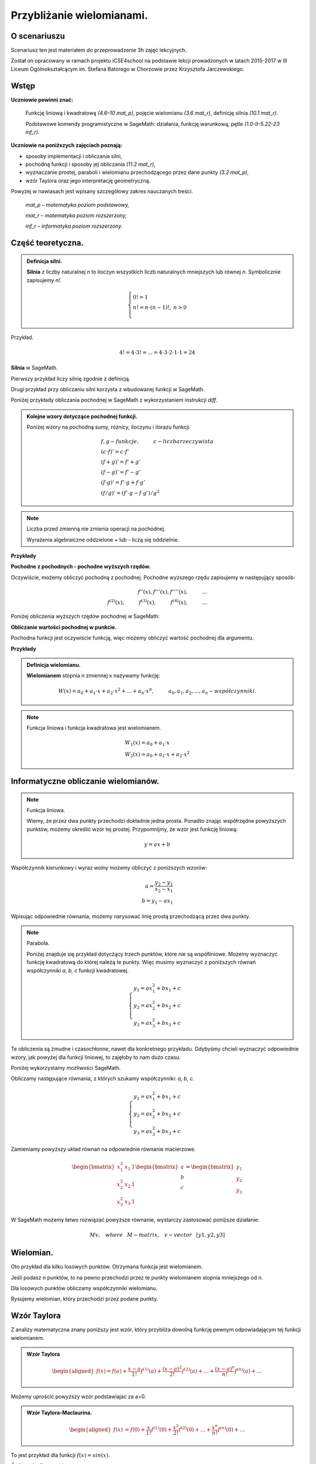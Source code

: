 .. -*- coding: utf-8 -*-

Przybliżanie wielomianami.
==========================

O scenariuszu
^^^^^^^^^^^^^

Scenariusz ten jest materiałem do przeprowadzenie 3h zajęć
lekcyjnych. 

Został on opracowany w ramach projektu iCSE4school na podstawie lekcji
prowadzonych w latach 2015-2017 w III Liceum
Ogólnokształcącym im. Stefana Batorego w Chorzowie przez Krzysztofa
Jarczewskiego.


.. only:: html

   .. admonition::  Uwaga!

      W każdym z okien programu można zmieniać liczby, tekst, zmienne
      lub cały kod.  Nie trzeba się martwić, jeśli program przestanie
      działać, bo po odświeżeniu trony powróci do ustawień
      początkowych.  Często następny kod wynika z poprzedniego, więc
      należy ćwiczenia (algorytmy) wykonywać według kolejności.


Wstęp
^^^^^


**Uczniowie powinni znać:**

    Funkcję liniową i kwadratową *(4.6–10 mat_p)*, pojęcie wielomianu *(3.6 mat_r)*, definicję silnia *(10.1 mat_r)*.
    
    Podstawowe komendy programistyczne w SageMath: działania, funkcję warunkową, pętle *(1.0-II-5.22-23 inf_r)*.

**Uczniowie na poniższych zajęciach poznają:**

- sposoby implementacji i obliczania silni,
- pochodną funkcji i sposoby jej obliczania *(11.2 mat_r)*,
- wyznaczanie prostej, paraboli i wielomianu przechodzącego przez dane punkty *(3.2 mat_p)*,
- wzór Taylora oraz jego interpretację geometryczną.

Powyżej w nawiasach jest wpisany szczegółowy zakres nauczanych treści.

  *mat_p – matematyka poziom podstawowy,*

  *mat_r – matematyka poziom rozszerzony,*
 
  *inf_r – informatyka poziom rozszerzony.*   





Część teoretyczna.
^^^^^^^^^^^^^^^^^^

.. admonition:: Definicja silni.

    **Silnia** z liczby naturalnej *n* to iloczyn wszystkich liczb naturalnych mniejszych lub równej *n*. Symbolicznie zapisujemy *n!*.

    .. math::

         \left\{
         \begin{array}{ll}
         0!=1  & {} \\ 
         n!=n \cdot (n-1)!, & {} n>0 \\
         \end{array}
         \right.

Przykład.

.. math:: 
   \ 4!= 4 \cdot 3! =...= 4 \cdot 3 \cdot 2 \cdot 1 \cdot 1 = 24 
   
**Silnia** w SageMath.

Pierwszy przykład liczy silnię zgodnie z definicją.

.. sagecellserver::
    
   silnia=1
   for i in range(1,6):
        silnia=silnia*i
        print i, '!=', silnia
        
.. only:: latex

    .. code:: python

        1!= 1
        2!= 2
        3!= 6
        4!= 24
        5!= 120
    
    
Drugi przykład przy obliczaniu silni korzysta z wbudowanej funkcji w SageMath.

.. sagecellserver::
    
    print 5, '!=', factorial(5)


.. admonition::

    **Pochodną** będziemy interpretować jako matematyczne działanie na funkcji.

    **Podstawowe wzory:**

    .. math:: 

        \begin{array}{ll}
        n'=0 \\ x'=1 \\ (x^n)'= n \cdot x^{n-1}, & {} n>1 \\ (sin(x))'=cos(x) \\ (cos(x))'=-sin(x)
        \end{array}


Poniżej przykłady obliczania pochodnej w SageMath z wykorzystaniem instrukcji *diff*.

.. sagecellserver::

    f=x^5  #you can change this function
    show("f(x)=",f)
    show("f'(x)=",f.diff(x))
    
.. sagecellserver::

    f=sin(x)
    show("f(x)=",f)
    show("f'(x)=",f.diff(x))
 

.. admonition:: **Kolejne wzory dotyczące pochodnej funkcji.**

    Poniżej wzory na pochodną sumy, różnicy, iloczynu i ilorazu funkcji.

    .. math:: 

        \begin{array}{ll}
        f, g - funkcje, \hspace{1cm} c - liczba \hspace{0,2cm} rzeczywista\\
        (c \cdot f)' =c \cdot f' \\ (f+g)'= f' + g' \\ (f-g)'= f' - g' \\
        (f \cdot g)' = f' \cdot g + f \cdot g' \\ (f/g)'= (f' \cdot g - f \cdot g')/g^2
        \end{array}


.. note:: 

    Liczba przed zmienną nie zmienia operacji na pochodnej.

    Wyrażenia algebraiczne oddzielone *+* lub *-* liczą się oddzielnie.
    

**Przykłady**

.. sagecellserver::


    f=x^3-2*x^2+3*x-4   #you can change this function
    show("1. f(x)=",f,",        f'(x)=",f.diff(x))
    f=x*cos(x)
    show("2. f(x)=",f,",       f'(x)=",f.diff(x))
    f=x^2*sin(x)
    show("3. f(x)=",f,",       f'(x)=",f.diff(x))
    f=sin(x)/x
    show("4. f(x)=",f,",      f'(x)=",f.diff(x))


**Pochodne z pochodnych - pochodne wyższych rzędów.**

Oczywiście, możemy obliczyć pochodną z pochodnej. Pochodne wyższego rzędu zapisujemy w następujący sposób:

.. math:: 

    f''(x) , \hspace{1,1cm}  f'''(x) , \hspace{1,1cm}  f''''(x),\hspace{1cm}... \\
    f^{(2)}(x) , \hspace{1cm}  f^{(3)}(x) , \hspace{1cm}  f^{(4)}(x),\hspace{1cm}...

Poniżej obliczenia wyższych rzędów pochodnej w SageMath:

.. sagecellserver::

    f=x^3-3*x^2  #you can change this function
    show ("      f(x)=",f, "        f'(x)=", f.diff(x))
    show ("f''(x)=",f.diff(x,2),"         f'''(x)=", f.diff(x,3))
    
.. sagecellserver::

    f=sin(x)
    show('f(x)=',f)
    show("f'(x)=",f.diff(x))
    show("f''(x)=",f.diff(x,2))
    show("f'''(x)=",f.diff(x,3))
    show("f''''(x)=",f.diff(x,4))
    
**Obliczanie wartości pochodnej w punkcie.**

Pochodna funkcji jest oczywiście funkcją, więc możemy obliczyć wartość pochodnej dla argumentu.

**Przykłady**

.. sagecellserver::

    f=sin(x) #you can change this function
    w1=f.diff(x).substitute(x = 0)
    w2=f.diff(x).substitute(x = pi/3)
    show("f(x)=", f, ",        f'(x)=",f.diff(x), ",        f'(0)=" , w1, ",        f'(pi/3)=", w2)

.. sagecellserver::

    g=x^4+3-2*x^3+5*x  #you can change this function
    w1=g.diff(x,2).subs(x = 1)
    w2=g.diff(x,2).subs(x = 2)
    show("g(x)=", g, ",      g''(x)=",g.diff(x,2), ",      g''(1)=" , w1, ",      g''(2)=", w2)


.. admonition:: **Definicja wielomianu.**

    **Wielomianem** stopnia n zmiennej x nazywamy funkcję:

    .. math::

        W(x)=a_0+a_1 \cdot x +a_2 \cdot x^2 +...+a_n \cdot x^n,  \hspace{1cm} a_0, a_1, a_2, ..., a_n - współczynniki.

.. note::

    Funkcja liniowa i funkcja kwadratowa jest wielomianem.

    .. math::

        \begin{array}{ll}
        W_1(x)=a_0+a_1 \cdot x  \\
        W_2(x)=a_0+a_1 \cdot x +a_2 \cdot x^2    
        \end{array}


Informatyczne obliczanie wielomianów.
^^^^^^^^^^^^^^^^^^^^^^^^^^^^^^^^^^^^^

.. note:: Funkcja liniowa.

    Wiemy, że przez dwa punkty przechodzi dokładnie jedna prosta.
    Ponadto znając współrzędne powyższych punktów, możemy określić wzór tej prostej.
    Przypomnijmy, że wzór jest funkcję liniową:

    .. math::

        y = a x + b 

Współczynnik kierunkowy i wyraz wolny możemy obliczyć z poniższych wzorów:

.. math:: 

    a=\frac{y_2-y_1}{x_2-x_1} \\
    b=y_1-ax_1  

Wpisując odpowiednie równania, możemy narysować linię prostą przechodzącą przez dwa punkty.

.. sagecellserver::

    x1=-int(random()*4)
    y1=int(random()*9-4)
    x2=int(random()*4)+1
    y2=int(random()*9-4)
    p1=point((x1,y1),size=10)
    p2=point((x2,y2),size=10)
    a=(y2-y1)/(x2-x1)
    b=y1-a*x1
    f=a*x+b
    show ('y=',f)
    g=plot(a*x+b,xmin=x1-2, xmax=x2+2, color="green")
    show(p1+p2+g,figsize=4)

.. only:: latex
          
    a plot as in :numref:`f_liniowa`.

    .. figure:: wielomiany_media/w1.pdf
       :width: 60%
       :name: f_liniowa 


.. note:: Parabola.

    Poniżej znajduje się przykład dotycżący trzech punktów, które nie są współliniowe. Możemy wyznaczyć funkcję kwadratową do której należą te punkty. Więc musimy wyznaczyć z poniższych równań współczynniki *a, b, c* funkcji kwadratowej.

    .. math::

        \begin{cases}
        y_1=ax_1^2+bx_1+c \\
        y_2=ax_2^2+bx_2+c \\ 
        y_3=ax_3^2+bx_3+c 
        \end{cases} 
        

Te obliczenia są żmudne i czasochłonne, nawet dla konkretnego przykładu. Gdybyśmy chcieli wyznaczyć odpowiednie wzory, jak powyżej dla funkcji liniowej, to zajęłoby to nam dużo czasu.

Poniżej wykorzystamy możliwości SageMath.

.. sagecellserver::

    x1=-1
    y1=0
    x2=1
    y2=4
    x3=3
    y3=-1
    p1=point((x1,y1),size=10)
    p2=point((x2,y2),size=10)
    p3=point((x3,y3),size=10)
    show(p1+p2+p3,figsize=3)


Obliczamy następujące równania, z których szukamy współczynniki: *a, b, c*.

.. math:: 

    \begin{cases}  
    y_1=ax_1^2+bx_1+c \\  
    y_2=ax_2^2+bx_2+c \\ 
    y_3=ax_3^2+bx_3+c 
    \end{cases}

Zamieniamy powyższy układ równań na odpowiednie równanie macierzowe.

.. math:: 
    \begin{bmatrix}
    x_1^2&x_1&1\\x_2^2&x_2&1\\
    x_3^2&x_3&1
    \end{bmatrix} 
    \begin{bmatrix} a\\b\\c\end{bmatrix} = \begin{bmatrix} y_1\\y_2\\y_3\end{bmatrix}

W SageMath możemy łatwo rozwiązać powyższe równanie, wystarczy zastosować poniższe działanie:

.. math::

    M v, \hspace{3mm} where \hspace{3mm} M-matrix, \hspace{0.3cm} v-vector \hspace{0.3cm} [y1, y2, y3]


.. sagecellserver::

    M = matrix(3,3,[[x1^2,x1,1],[x2^2,x2,1],[x3^2,x3,1]])
    v = vector([y1,y2,y3])
    wynik = M\v
    [a,b,c]=wynik
    show("a=",a,",  b=",b, ",  c=",c)
    f=a*x^2+b*x+c
    show('y=',f)
    g=plot(f,xmin=-3, xmax=5, color="green")
    show(p1+p2+p3+g,ymin=-7, ymax=8, figsize=4)
    
.. only:: latex
          
    a plot as in :numref:`parabola2`.

    .. figure:: wielomiany_media/w2.pdf
       :width: 60%
       :name: parabola2     
    

Wielomian.
^^^^^^^^^^

Oto przykład dla kilku losowych punktów. Otrzymana funkcja jest wielomianem.

Jeśli podasz n punktów, to na pewno przechodzi przez te punkty wielomianem stopnia mniejszego od n.


.. sagecellserver::

    points={}
    vector_x=[]
    vector_y=[]
    k=6                 #number of points
    y=int(random()*7-3)
    vector_y=[y]
    points=point((0,y),size=10)
    print '(',0,',',y,')'
    for i in range(k-1):
        vector_x=vector_x+[0]
    vector_x=vector_x+[1]
    for n in range(k-1):
        x=n+1
        for i in range(k):
            vector_x=vector_x+[x^(k-i-1)]
        y=int(random()*7-3)
        vector_y=vector_y+[y]
        print '(',x,',',y,')'
        points = points + point((x,y),size=10)
    show(points,ymin=-2,ymax=6,figsize=4) 
 

Dla losowych punktów obliczamy współczynniki wielomianu.

.. sagecellserver::

    M = matrix(k,k,vector_x)
    v=vector(vector_y)
    wynik = M\v
    show(M)
    show(wynik)

Rysujemy wielomian, który przechodzi przez podane punkty.

.. sagecellserver::

    var('x')
    vector_x=[]
    for i in range(k):
        vector_x=vector_x+[x^(k-i-1)]
    w=vector(vector_x)
    f=w*wynik
    show("f(x)=",f)
    f=plot(f,xmin=-1, xmax=k, color="green")
    show(points+f,ymin=-7,ymax=8,figsize=6)
    
.. only:: latex
          
    a plot as in :numref:`wielomian`.

    .. figure:: wielomiany_media/w3.pdf
       :width: 60%
       :name: wielomian    
    
   
Wzór Taylora
^^^^^^^^^^^^

Z analizy matematyczna znany poniższy jest wzór, który przybliża dowolną funkcję pewnym odpowiadającym tej funkcji wielomianem.

.. admonition:: **Wzór Taylora**

    .. math::

        \begin{aligned}
        f(x)=f(a)+{\frac  {x-a}{1!}}f^{{(1)}}(a)+{\frac  {(x-a)^{2}}{2!}}f^{{(2)}}(a)+\ldots +
        {\frac  {(x-a)^{n}}{n!}}f^{{(n)}}(a)+\ldots
        \end{aligned}

Możemy uprościć powyższy wzór podstawiajac za a=0.

.. admonition:: **Wzór Taylora-Maclaurina**.

    .. math::

        \begin{aligned}
        f(x)&=f(0)+{\frac  {x}{1!}}f^{{(1)}}(0)+{\frac  {x^{2}}{2!}}f^{{(2)}}(0)+\ldots +
        {\frac  {x^{n}}{n!}}f^{{(n)}}(0)+\ldots
        \end{aligned}

To jest przykład dla funkcji :math:`f(x)=sin(x)`.

.. sagecellserver::

    kolor=[]
    kolor=["yellowgreen","green","pink","orange","red","brown","black"]
    n=6
    f=x
    q=plot(f,xmin=-4,xmax=6, ymin=-3, ymax=3,color="yellow", legend_label="T(0)")
    for i in range(1, n):
        k=2*i+1
        f=f+(-1)^i*(1/factorial(k))*x^k
        q=q+plot(f,xmin=-5, xmax=7, ymin=-3, ymax=3, color=kolor[(i-1)%7], legend_label=r"T( %d )" % i)
    show(sin(x),"=",f)
    q=q+plot(f,xmin=-5, xmax=7, ymin=-3, ymax=3, linestyle="--", figsize=5.5)
    show(q)
 
 
.. only:: latex
          
    a plot as in :numref:`t_sin`.

    .. figure:: wielomiany_media/t2.pdf
       :width: 60%
       :name: t_sin     
       

**Ćwiczenia dla uczniów.**

Dla funkcji :math:`f(x)=cos(x)` znajdź odpowiadający wielomian ze wzoru Taylora-Maclaurina.

.. sagecellserver::

    kolor=[]
    kolor=["yellowgreen","green","pink","orange","red","brown","black"]
    n=6
    f=1
    q=plot(f,xmin=-4,xmax=6, ymin=-3, ymax=3,color="yellow", legend_label="T(0)")
    for i in range(1, n):
        k=2*i
        f=f+(-1)^i*(1/factorial(k))*x^k
        q=q+plot(f,xmin=-5, xmax=7, ymin=-3, ymax=3, color=kolor[(i-1)%7], legend_label=r"T( %d )" % i)
    show(cos(x),"=",f)    
    f=cos(x)
    q=q+plot(f,xmin=-5, xmax=7, ymin=-3, ymax=3, linestyle="--", figsize=5.5)
    show(q)


.. only:: latex
          
    a plot as in :numref:`t_cos`.

    .. figure:: wielomiany_media/t3.pdf
       :width: 60%
       :name: t_cos 


Zastosuj wzór Taylora-Maclaurina dla funkcji :math:`f(x)=e^x`.

.. sagecellserver::

    kolor=[]
    kolor=["yellowgreen","green","pink","orange","red","brown","black"]
    n=8
    f=1
    q=plot(f,xmin=-4,xmax=6, ymin=-3, ymax=3,color="yellow", legend_label="T(0)")
    for i in range(0, n):
        k=i+1
        f=f+(1/factorial(k))*x^k
        #print(f(x))
        q=q+plot(f,xmin=-5, xmax=7, ymin=-3, ymax=3, color=kolor[(i-1)%7], legend_label=r"T( %d )" % i)
    show(e^x,"=",f)
    f=e^x
    q=q+plot(f,xmin=-5, xmax=7, ymin=-3, ymax=10, linestyle="--", figsize=5.5)
    show(q)
             

Znamy już wzór Taylora. Teraz możemy uprościć nasze obliczenia i użyć wbudowanego wzoru Taylora w SageMath.

.. sagecellserver::

    f=sin(x)*x^2          #your function
    k=8                   #level iteration
    t=taylor(f,x,0,k)     #Taylor function in Sage
    q=plot(t, xmin=-5, xmax=5, ymin=-5, ymax=5, color="red", legend_label=r"Taylor(f, x, 0, %d)" % k)
    show(f,"=",t)
    q=q+plot(f, xmin=-5, xmax=5, ymin=-5, ymax=5, linestyle="--", figsize=5.5, legend_label=r"Your function")
    show(q)


.. only:: latex
          
    a plot as in :numref:`t_sin*x^2`.

    .. figure:: wielomiany_media/t1.pdf
       :width: 60%
       :name: t_sin*x^2 


Podsumowanie Autora
^^^^^^^^^^^^^^^^^^^

Zajęcia odbywały się na dodatkowych godzinach w ramach iCSE4school
w III Liceum Ogólnokształcącym im. Stefana Batorego w Chorzowie. Celem
zajęć było rozszerzenie nauczania matematyki i informatyki w drugiej
klasie liceum. Powyższy temat w drugiej grupie testowej był prowadzony
metodą „flip teaching”, czyli uczniowie musieli się przygotować do
zajęć z wykorzystaniem internetu. Pierwsze zajęcia były poświęcone
silni i pochodnej funkcji. Drugie zajęcia to wielomiany i wyznaczanie
wielomianu przechodzącego przez dane punkty. Według programu nauczania
na lekcjach matematyki podobne zadania dotyczą szczególnych przypadków
na prostej i paraboli. Ja sam spotkałem się z pytaniami uczniów, czy
da się wyznaczyć odpowiednie wzory dotyczące paraboli i czy da się to
uogólnić na dowolną ilość punktów. Tak więc powstała idea napisania
przeze mnie programu w SageMath, który przy zadanych punktach wyznaczy
wielomian przechodzący przez te punkty oraz narysuje to na
wykresie. Praca domowa uczniów to zapoznanie się z pojęciem macierzy,
mnożeniem macierzy przez wektor i wyznaczaniem jej
wyznacznika. Trzecie zajęcia to wyznaczanie przybliżenia funkcji
wielomianem przy użyciu wzoru Taylora. Po omówieniu moich przykładów
uczniowie mieli w podobny sposób wyznaczyć wielomiany dla podanych
funkcji. Jeżeli zauważyli pewną prawidłowość w kolejnych
współczynnikach wielomianu to mieli podać hipotezę, a następnie
sprawdzić ją w internecie, czy jest ona prawdziwa.
    
Według mnie zajęcia te mogą być dobrym uzupełnieniem i ugruntowaniem
wiedzy uczniów z matematyki w trzeciej klasie liceum na poziomie
rozszerzonym lub na zajęciach dodatkowych w klasie drugiej. Ponadto
każdy rozdział można traktować niezależnie, czyli przeprowadzać go w
czasie przeprowadzania danego materiału na lekcjach matematyki.
